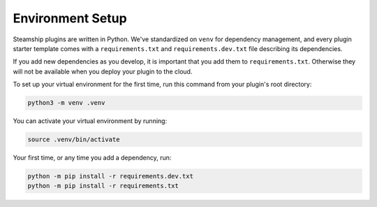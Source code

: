 Environment Setup
~~~~~~~~~~~~~~~~~

Steamship plugins are written in Python.
We've standardized on ``venv`` for dependency management,
and every plugin starter template comes with a ``requirements.txt`` and ``requirements.dev.txt`` file describing
its dependencies.

If you add new dependencies as you develop, it is important that you add them to ``requirements.txt``.
Otherwise they will not be available when you deploy your plugin to the cloud.

To set up your virtual environment for the first time, run this command from your plugin's root directory:

.. code:: bash

   python3 -m venv .venv

You can activate your virtual environment by running:

.. code:: bash

   source .venv/bin/activate

Your first time, or any time you add a dependency, run:

.. code:: bash

   python -m pip install -r requirements.dev.txt
   python -m pip install -r requirements.txt

